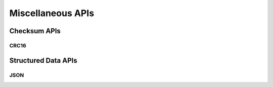.. _misc_api:

Miscellaneous APIs
##################

.. comment
   not documenting
   .. doxygengroup:: checksum
   .. doxygengroup:: structured_data

Checksum APIs
*************

CRC16
=====

.. doxygengroup:: crc16
   :project: Zephyr

Structured Data APIs
********************

JSON
====

.. doxygengroup:: json
   :project: Zephyr

